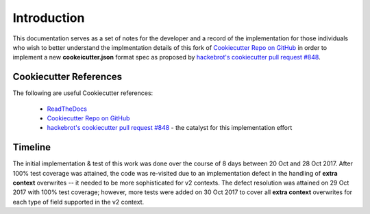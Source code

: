 .. ###########################################################################
   This file contains reStructuredText, please do not edit it unless you are
   familar with reStructuredText markup as well as Sphinx specific markup.

   For information regarding reStructuredText markup see
      http://sphinx.pocoo.org/rest.html

   For information regarding Sphinx specific markup see
      http://sphinx.pocoo.org/markup/index.html

.. ########################## SECTION HEADING REMINDER #######################
   # with overline, for parts
   * with overline, for chapters
   =, for sections
   -, for subsections
   ^, for subsubsections
   ", for paragraphs

.. ---------------------------------------------------------------------------

************
Introduction
************

This documentation serves as a set of notes for the developer and a record of
the implementation for those individuals who wish to better understand the
implmentation details of this fork of `Cookiecutter Repo on GitHub`_ in order to
implement a new **cookeicutter.json** format spec as proposed by
`hackebrot's cookiecutter pull request #848`_.


Cookiecutter References
=======================

The following are useful Cookiecutter references:

   * `ReadTheDocs`_
   * `Cookiecutter Repo on GitHub`_
   * `hackebrot's cookiecutter pull request #848`_ - the catalyst for this implementation effort


Timeline
========
The initial implementation & test of this work was done over the course of
8 days between 20 Oct and 28 Oct 2017. After 100% test coverage was attained,
the code was re-visited due to an implementation defect in the handling of
**extra context** overwrites -- it needed to be more sophisticated for v2 contexts.
The defect resolution was attained on 29 Oct 2017 with 100% test coverage;
however, more tests were added on 30 Oct 2017 to cover all **extra context**
overwrites for each type of field supported in the v2 context.


.. _hackebrot's cookiecutter pull request #848: https://github.com/audreyr/cookiecutter/pull/848
.. _ReadTheDocs: http://cookiecutter.readthedocs.io/en/latest/readme.html
.. _Cookiecutter Repo on GitHub: https://github.com/audreyr/cookiecutter

